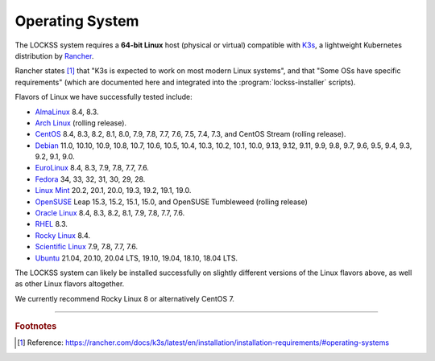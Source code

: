 ================
Operating System
================

The LOCKSS system requires a **64-bit Linux** host (physical or virtual) compatible with `K3s <https://k3s.io/>`_, a lightweight Kubernetes distribution by `Rancher <https://rancher.com/>`_.

Rancher states [#fnk3sos]_ that "K3s is expected to work on most modern Linux systems", and that "Some OSs have specific requirements" (which are documented here and integrated into the :program:`lockss-installer` scripts).

Flavors of Linux we have successfully tested include:

*  `AlmaLinux <https://almalinux.org/>`_ 8.4, 8.3.

*  `Arch Linux <https://archlinux.org/>`_ (rolling release).

*  `CentOS <https://www.centos.org/>`_ 8.4, 8.3, 8.2, 8.1, 8.0, 7.9, 7.8, 7.7, 7.6, 7.5, 7.4, 7.3, and CentOS Stream (rolling release).

*  `Debian <https://www.debian.org/>`_ 11.0, 10.10, 10.9, 10.8, 10.7, 10.6, 10.5, 10.4, 10.3, 10.2, 10.1, 10.0, 9.13, 9.12, 9.11, 9.9, 9.8, 9.7, 9.6, 9.5, 9.4, 9.3, 9.2, 9.1, 9.0.

*  `EuroLinux <https://en.euro-linux.com/>`_ 8.4, 8.3, 7.9, 7.8, 7.7, 7.6.

*  `Fedora <https://getfedora.org/>`_ 34, 33, 32, 31, 30, 29, 28.

*  `Linux Mint <https://linuxmint.com/>`_ 20.2, 20.1, 20.0, 19.3, 19.2, 19.1, 19.0.

*  `OpenSUSE <https://www.opensuse.org/>`_ Leap 15.3, 15.2, 15.1, 15.0, and OpenSUSE Tumbleweed (rolling release)

*  `Oracle Linux <https://www.oracle.com/linux/>`_ 8.4, 8.3, 8.2, 8.1, 7.9, 7.8, 7.7, 7.6.

*  `RHEL <https://www.redhat.com/>`_ 8.3.

*  `Rocky Linux <https://rockylinux.org/>`_ 8.4.

*  `Scientific Linux <https://scientificlinux.org/>`_ 7.9, 7.8, 7.7, 7.6.

*  `Ubuntu <https://ubuntu.com/>`_ 21.04, 20.10, 20.04 LTS, 19.10, 19.04, 18.10, 18.04 LTS.

The LOCKSS system can likely be installed successfully on slightly different versions of the Linux flavors above, as well as other Linux flavors altogether.

We currently recommend Rocky Linux 8 or alternatively CentOS 7.

----

.. rubric:: Footnotes

.. [#fnk3sos]

   Reference: https://rancher.com/docs/k3s/latest/en/installation/installation-requirements/#operating-systems
